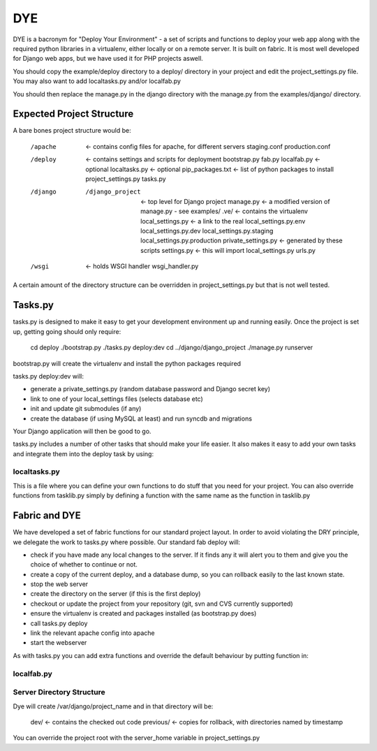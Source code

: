 ===
DYE
===

DYE is a bacronym for "Deploy Your Environment" - a set of scripts and
functions to deploy your web app along with the required python libraries in a
virtualenv, either locally or on a remote server. It is built on fabric. It is
most well developed for Django web apps, but we have used it for PHP projects
aswell.

You should copy the example/deploy directory to a deploy/ directory in your
project and edit the project_settings.py file. You may also want to add
localtasks.py and/or localfab.py

You should then replace the manage.py in the django directory with the manage.py
from the examples/django/ directory.

Expected Project Structure
==========================

A bare bones project structure would be:

    /apache                    <- contains config files for apache, for different servers
        staging.conf
        production.conf
    /deploy                    <- contains settings and scripts for deployment
        bootstrap.py
        fab.py
        localfab.py            <- optional
        localtasks.py          <- optional
        pip_packages.txt       <- list of python packages to install
        project_settings.py
        tasks.py
    /django
        /django_project        <- top level for Django project
            manage.py          <- a modified version of manage.py - see examples/
            .ve/               <- contains the virtualenv
            local_settings.py  <- a link to the real local_settings.py.env
            local_settings.py.dev
            local_settings.py.staging
            local_settings.py.production
            private_settings.py   <- generated by these scripts
            settings.py        <- this will import local_settings.py
            urls.py
    /wsgi                      <- holds WSGI handler
        wsgi_handler.py

A certain amount of the directory structure can be overridden in
project_settings.py but that is not well tested.

Tasks.py
========

tasks.py is designed to make it easy to get your development environment up and
running easily. Once the project is set up, getting going should only require:

    cd deploy
    ./bootstrap.py
    ./tasks.py deploy:dev
    cd ../django/django_project
    ./manage.py runserver

bootstrap.py will create the virtualenv and install the python packages required

tasks.py deploy:dev will:

* generate a private_settings.py (random database password and Django secret key)
* link to one of your local_settings files (selects database etc)
* init and update git submodules (if any)
* create the database (if using MySQL at least) and run syncdb and migrations

Your Django application will then be good to go.

tasks.py includes a number of other tasks that should make your life easier. It
also makes it easy to add your own tasks and integrate them into the deploy task
by using:

localtasks.py
-------------

This is a file where you can define your own functions to do stuff that you
need for your project. You can also override functions from tasklib.py simply
by defining a function with the same name as the function in tasklib.py

Fabric and DYE
==============

We have developed a set of fabric functions for our standard project layout.
In order to avoid violating the DRY principle, we delegate the work to tasks.py
where possible. Our standard fab deploy will:

* check if you have made any local changes to the server. If it finds any it
  will alert you to them and give you the choice of whether to continue or not.
* create a copy of the current deploy, and a database dump, so you can rollback
  easily to the last known state.
* stop the web server
* create the directory on the server (if this is the first deploy)
* checkout or update the project from your repository (git, svn and CVS
  currently supported)
* ensure the virtualenv is created and packages installed (as bootstrap.py does)
* call tasks.py deploy
* link the relevant apache config into apache
* start the webserver

As with tasks.py you can add extra functions and override the default behaviour
by putting function in:

localfab.py
-----------

Server Directory Structure
--------------------------

Dye will create /var/django/project_name and in that directory will be:

    dev/           <- contains the checked out code
    previous/      <- copies for rollback, with directories named by timestamp

You can override the project root with the server_home variable in
project_settings.py
